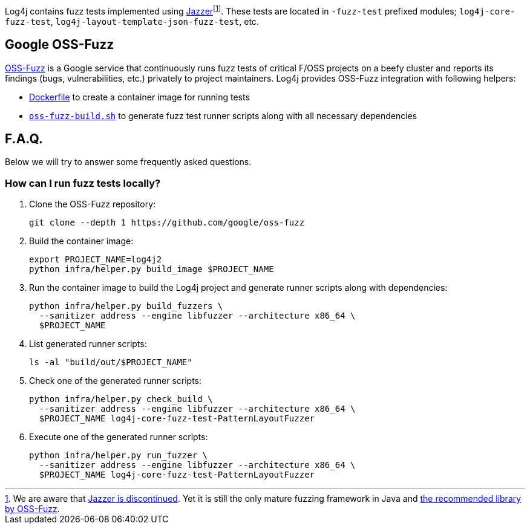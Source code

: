 ////
    Licensed to the Apache Software Foundation (ASF) under one or more
    contributor license agreements.  See the NOTICE file distributed with
    this work for additional information regarding copyright ownership.
    The ASF licenses this file to You under the Apache License, Version 2.0
    (the "License"); you may not use this file except in compliance with
    the License.  You may obtain a copy of the License at

         http://www.apache.org/licenses/LICENSE-2.0

    Unless required by applicable law or agreed to in writing, software
    distributed under the License is distributed on an "AS IS" BASIS,
    WITHOUT WARRANTIES OR CONDITIONS OF ANY KIND, either express or implied.
    See the License for the specific language governing permissions and
    limitations under the License.
////

Log4j contains fuzz tests implemented using https://github.com/CodeIntelligenceTesting/jazzer[Jazzer]footnote:[
We are aware that https://github.com/google/oss-fuzz/discussions/12195[Jazzer is discontinued].
Yet it is still the only mature fuzzing framework in Java and https://google.github.io/oss-fuzz/getting-started/new-project-guide/jvm-lang/#jazzer[the recommended library by OSS-Fuzz].].
These tests are located in `-fuzz-test` prefixed modules; `log4j-core-fuzz-test`, `log4j-layout-template-json-fuzz-test`, etc.

[#oss-fuzz]
== Google OSS-Fuzz

https://github.com/google/oss-fuzz[OSS-Fuzz] is a Google service that continuously runs fuzz tests of critical F/OSS projects on a beefy cluster and reports its findings (bugs, vulnerabilities, etc.) privately to project maintainers.
Log4j provides OSS-Fuzz integration with following helpers:

- https://github.com/google/oss-fuzz/tree/master/projects/log4j2/Dockerfile[Dockerfile] to create a container image for running tests
- link:oss-fuzz-build.sh[`oss-fuzz-build.sh`] to generate fuzz test runner scripts along with all necessary dependencies

[#faq]
== F.A.Q.

Below we will try to answer some frequently asked questions.

[#running]
=== How can I run fuzz tests locally?

. Clone the OSS-Fuzz repository:
+
[source,bash]
----
git clone --depth 1 https://github.com/google/oss-fuzz
----

. Build the container image:
+
[source,bash]
----
export PROJECT_NAME=log4j2
python infra/helper.py build_image $PROJECT_NAME
----

. Run the container image to build the Log4j project and generate runner scripts along with dependencies:
+
[source,bash]
----
python infra/helper.py build_fuzzers \
  --sanitizer address --engine libfuzzer --architecture x86_64 \
  $PROJECT_NAME
----

. List generated runner scripts:
+
[source,bash]
----
ls -al "build/out/$PROJECT_NAME"
----

. Check one of the generated runner scripts:
+
[source,bash]
----
python infra/helper.py check_build \
  --sanitizer address --engine libfuzzer --architecture x86_64 \
  $PROJECT_NAME log4j-core-fuzz-test-PatternLayoutFuzzer
----

. Execute one of the generated runner scripts:
+
[source,bash]
----
python infra/helper.py run_fuzzer \
  --sanitizer address --engine libfuzzer --architecture x86_64 \
  $PROJECT_NAME log4j-core-fuzz-test-PatternLayoutFuzzer
----
